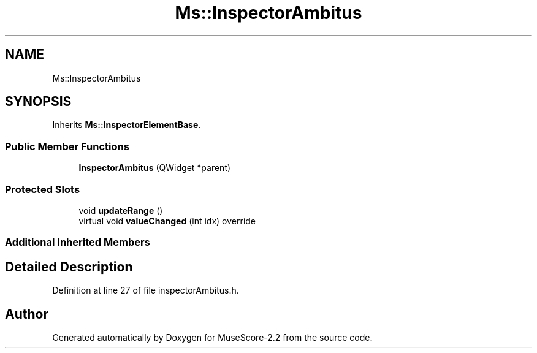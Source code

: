 .TH "Ms::InspectorAmbitus" 3 "Mon Jun 5 2017" "MuseScore-2.2" \" -*- nroff -*-
.ad l
.nh
.SH NAME
Ms::InspectorAmbitus
.SH SYNOPSIS
.br
.PP
.PP
Inherits \fBMs::InspectorElementBase\fP\&.
.SS "Public Member Functions"

.in +1c
.ti -1c
.RI "\fBInspectorAmbitus\fP (QWidget *parent)"
.br
.in -1c
.SS "Protected Slots"

.in +1c
.ti -1c
.RI "void \fBupdateRange\fP ()"
.br
.ti -1c
.RI "virtual void \fBvalueChanged\fP (int idx) override"
.br
.in -1c
.SS "Additional Inherited Members"
.SH "Detailed Description"
.PP 
Definition at line 27 of file inspectorAmbitus\&.h\&.

.SH "Author"
.PP 
Generated automatically by Doxygen for MuseScore-2\&.2 from the source code\&.
